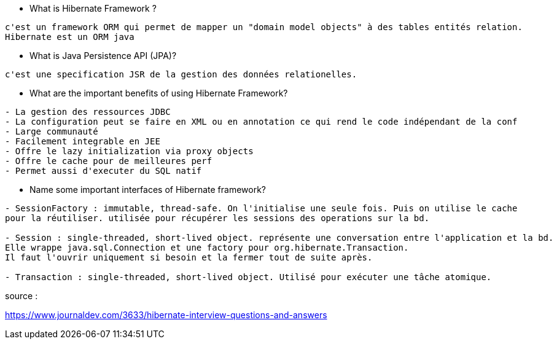 
* What is Hibernate Framework ? 
-----------------
c'est un framework ORM qui permet de mapper un "domain model objects" à des tables entités relation. 
Hibernate est un ORM java
-----------------

* What is Java Persistence API (JPA)?
-----------------
c'est une specification JSR de la gestion des données relationelles.
-----------------

* What are the important benefits of using Hibernate Framework?
-----------------
- La gestion des ressources JDBC
- La configuration peut se faire en XML ou en annotation ce qui rend le code indépendant de la conf
- Large communauté
- Facilement integrable en JEE
- Offre le lazy initialization via proxy objects
- Offre le cache pour de meilleures perf
- Permet aussi d'executer du SQL natif
-----------------

* Name some important interfaces of Hibernate framework?
-----------------
- SessionFactory : immutable, thread-safe. On l'initialise une seule fois. Puis on utilise le cache
pour la réutiliser. utilisée pour récupérer les sessions des operations sur la bd.

- Session : single-threaded, short-lived object. représente une conversation entre l'application et la bd.
Elle wrappe java.sql.Connection et une factory pour org.hibernate.Transaction.
Il faut l'ouvrir uniquement si besoin et la fermer tout de suite après.

- Transaction : single-threaded, short-lived object. Utilisé pour exécuter une tâche atomique.
-----------------

 

source :

https://www.journaldev.com/3633/hibernate-interview-questions-and-answers